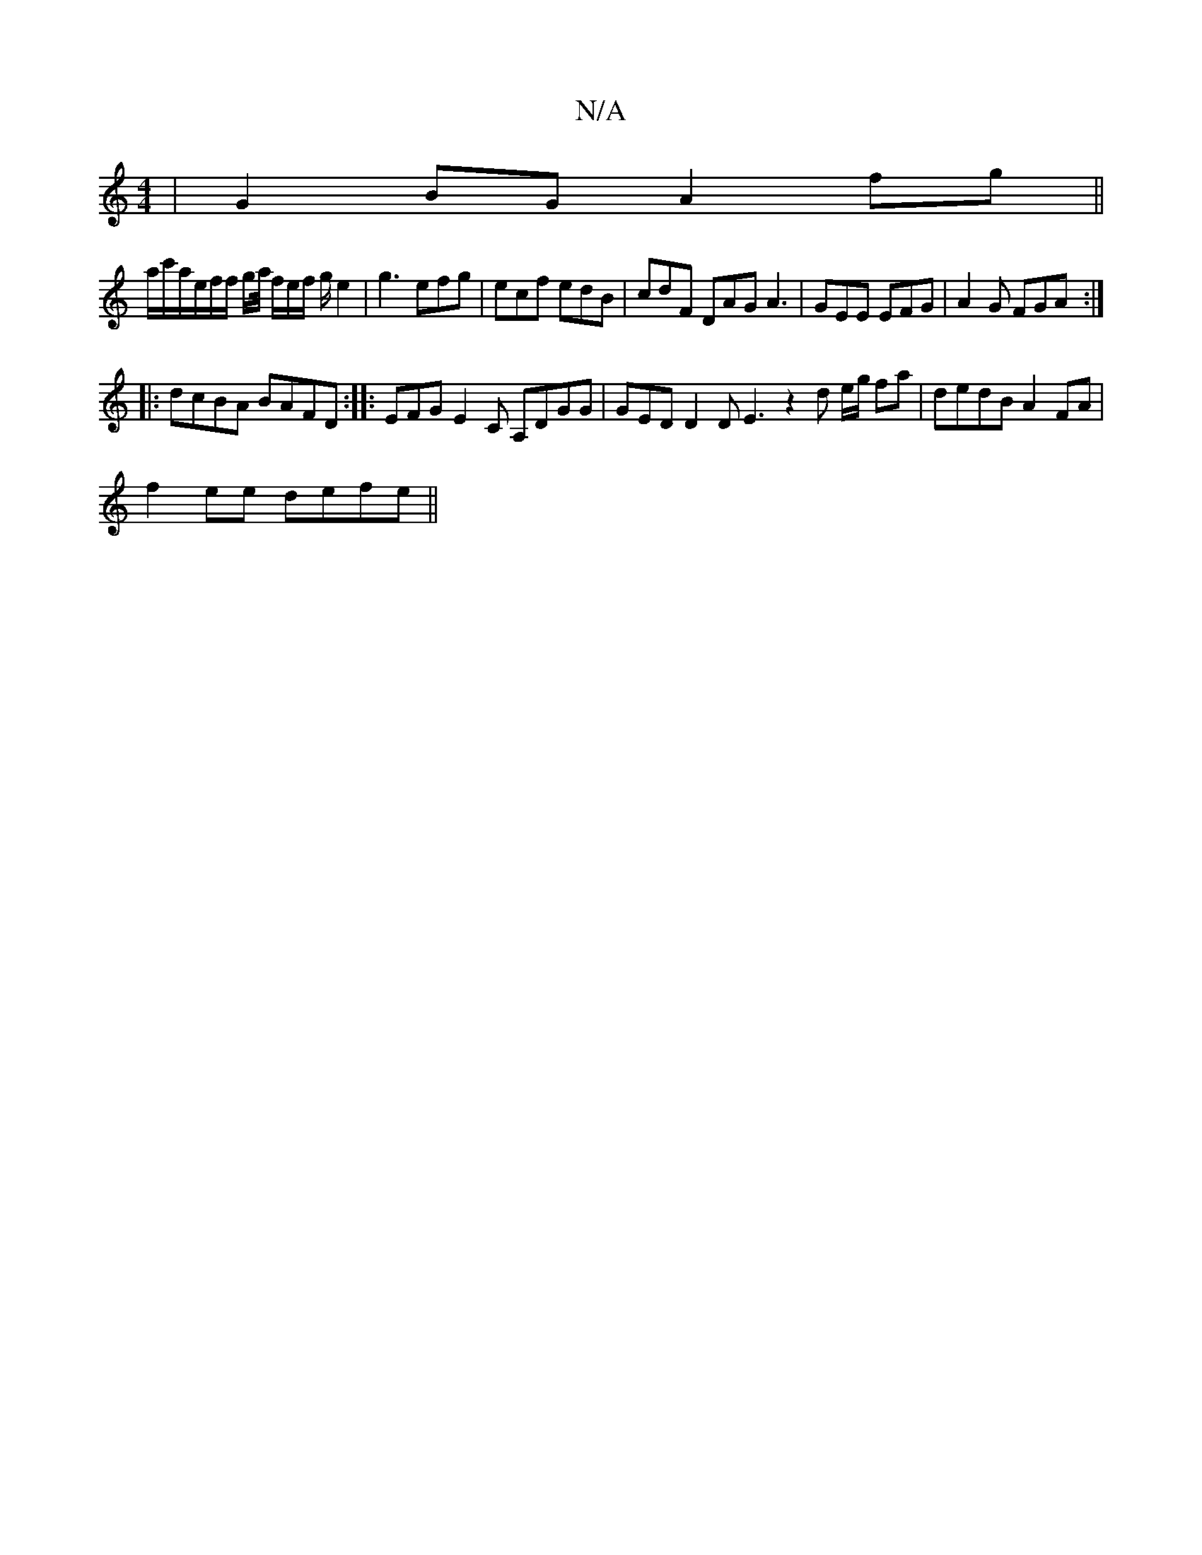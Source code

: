 X:1
T:N/A
M:4/4
R:N/A
K:Cmajor
 | G2 BG A2 fg ||
a/c'/a/e/f/f/ g/a// f/e/f/ g/e2|g3 efg|ecf edB|cdF DAG A3|GEE EFG |A2G FGA :|
|:dcBA BAFD:|: EFG E2 C A,DGG | GED D2D E3 z2 d e/g/ fa|dedB A2FA|
f2ee defe||

dgd cdd | gfe dBF :|2 GB